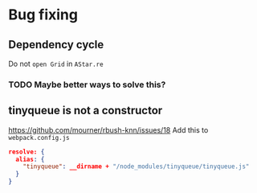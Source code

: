 * Bug fixing
** Dependency cycle
Do not ~open Grid~ in ~AStar.re~
*** TODO Maybe better ways to solve this?
** tinyqueue is not a constructor
https://github.com/mourner/rbush-knn/issues/18
Add this to ~webpack.config.js~
#+BEGIN_SRC json
  resolve: {
    alias: {
      "tinyqueue": __dirname + "/node_modules/tinyqueue/tinyqueue.js"
    }
  }
#+END_SRC
